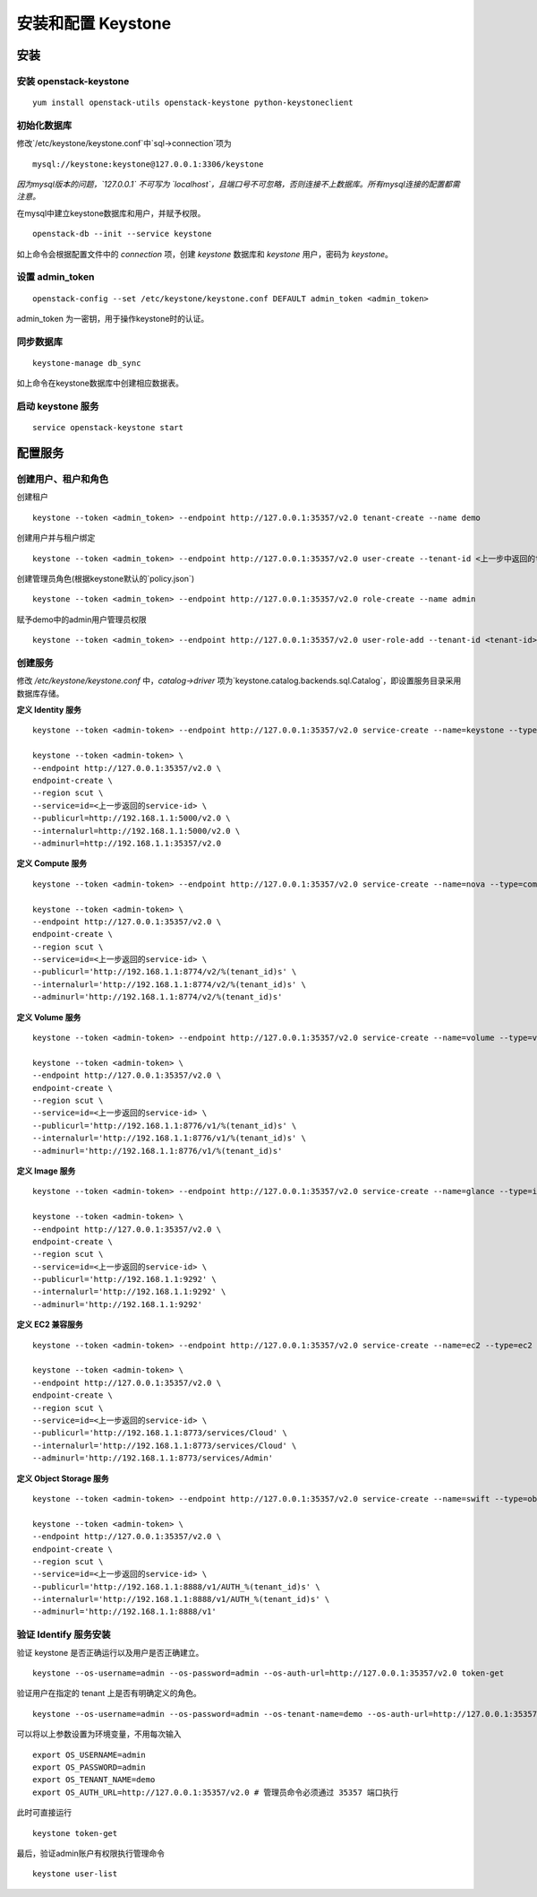 安装和配置 Keystone
==========

安装
----------

安装 openstack-keystone
~~~~~~~~~~

::

    yum install openstack-utils openstack-keystone python-keystoneclient
    
初始化数据库
~~~~~~~~~~

修改`/etc/keystone/keystone.conf`中`sql->connection`项为

::    

    mysql://keystone:keystone@127.0.0.1:3306/keystone
    

*因为mysql版本的问题，`127.0.0.1` 不可写为 `localhost`，且端口号不可忽略，否则连接不上数据库。所有mysql连接的配置都需注意。*
    
在mysql中建立keystone数据库和用户，并赋予权限。

:: 
   
    openstack-db --init --service keystone
    
如上命令会根据配置文件中的 `connection` 项，创建 `keystone` 数据库和 `keystone` 用户，密码为 `keystone`。

设置 admin_token
~~~~~~~~~~

::    

    openstack-config --set /etc/keystone/keystone.conf DEFAULT admin_token <admin_token>
    
admin_token 为一密钥，用于操作keystone时的认证。

同步数据库
~~~~~~~~~~

::

    keystone-manage db_sync

如上命令在keystone数据库中创建相应数据表。

启动 keystone 服务
~~~~~~~~~~

::

    service openstack-keystone start

配置服务
----------

创建用户、租户和角色
~~~~~~~~~~

创建租户

::

    keystone --token <admin_token> --endpoint http://127.0.0.1:35357/v2.0 tenant-create --name demo
    
创建用户并与租户绑定

::

    keystone --token <admin_token> --endpoint http://127.0.0.1:35357/v2.0 user-create --tenant-id <上一步中返回的tenant-id> --name admin --pass admin
    
创建管理员角色(根据keystone默认的`policy.json`)

::

    keystone --token <admin_token> --endpoint http://127.0.0.1:35357/v2.0 role-create --name admin
 
赋予demo中的admin用户管理员权限

::

    keystone --token <admin_token> --endpoint http://127.0.0.1:35357/v2.0 user-role-add --tenant-id <tenant-id> --user-id <user-id> --role-id <role-id>

创建服务
~~~~~~~~~~
    
修改 `/etc/keystone/keystone.conf` 中，`catalog->driver` 项为`keystone.catalog.backends.sql.Catalog`，即设置服务目录采用数据库存储。

**定义 Identity 服务**

::

    keystone --token <admin-token> --endpoint http://127.0.0.1:35357/v2.0 service-create --name=keystone --type=identity

    keystone --token <admin-token> \
    --endpoint http://127.0.0.1:35357/v2.0 \
    endpoint-create \
    --region scut \
    --service=id=<上一步返回的service-id> \
    --publicurl=http://192.168.1.1:5000/v2.0 \
    --internalurl=http://192.168.1.1:5000/v2.0 \
    --adminurl=http://192.168.1.1:35357/v2.0

**定义 Compute 服务**

::

    keystone --token <admin-token> --endpoint http://127.0.0.1:35357/v2.0 service-create --name=nova --type=compute

    keystone --token <admin-token> \
    --endpoint http://127.0.0.1:35357/v2.0 \
    endpoint-create \
    --region scut \
    --service=id=<上一步返回的service-id> \
    --publicurl='http://192.168.1.1:8774/v2/%(tenant_id)s' \
    --internalurl='http://192.168.1.1:8774/v2/%(tenant_id)s' \
    --adminurl='http://192.168.1.1:8774/v2/%(tenant_id)s'
    
**定义 Volume 服务**

::

    keystone --token <admin-token> --endpoint http://127.0.0.1:35357/v2.0 service-create --name=volume --type=volume

    keystone --token <admin-token> \
    --endpoint http://127.0.0.1:35357/v2.0 \
    endpoint-create \
    --region scut \
    --service=id=<上一步返回的service-id> \
    --publicurl='http://192.168.1.1:8776/v1/%(tenant_id)s' \
    --internalurl='http://192.168.1.1:8776/v1/%(tenant_id)s' \
    --adminurl='http://192.168.1.1:8776/v1/%(tenant_id)s'

**定义 Image 服务**

::

    keystone --token <admin-token> --endpoint http://127.0.0.1:35357/v2.0 service-create --name=glance --type=image

    keystone --token <admin-token> \
    --endpoint http://127.0.0.1:35357/v2.0 \
    endpoint-create \
    --region scut \
    --service=id=<上一步返回的service-id> \
    --publicurl='http://192.168.1.1:9292' \
    --internalurl='http://192.168.1.1:9292' \
    --adminurl='http://192.168.1.1:9292'
   
**定义 EC2 兼容服务**

::

    keystone --token <admin-token> --endpoint http://127.0.0.1:35357/v2.0 service-create --name=ec2 --type=ec2

    keystone --token <admin-token> \
    --endpoint http://127.0.0.1:35357/v2.0 \
    endpoint-create \
    --region scut \
    --service=id=<上一步返回的service-id> \
    --publicurl='http://192.168.1.1:8773/services/Cloud' \
    --internalurl='http://192.168.1.1:8773/services/Cloud' \
    --adminurl='http://192.168.1.1:8773/services/Admin'

**定义 Object Storage 服务**

::

    keystone --token <admin-token> --endpoint http://127.0.0.1:35357/v2.0 service-create --name=swift --type=object-store

    keystone --token <admin-token> \
    --endpoint http://127.0.0.1:35357/v2.0 \
    endpoint-create \
    --region scut \
    --service=id=<上一步返回的service-id> \
    --publicurl='http://192.168.1.1:8888/v1/AUTH_%(tenant_id)s' \
    --internalurl='http://192.168.1.1:8888/v1/AUTH_%(tenant_id)s' \
    --adminurl='http://192.168.1.1:8888/v1'

验证 Identify 服务安装
~~~~~~~~~~

验证 keystone 是否正确运行以及用户是否正确建立。

::

    keystone --os-username=admin --os-password=admin --os-auth-url=http://127.0.0.1:35357/v2.0 token-get
    
验证用户在指定的 tenant 上是否有明确定义的角色。

::

    keystone --os-username=admin --os-password=admin --os-tenant-name=demo --os-auth-url=http://127.0.0.1:35357/v2.0 token-get
    
可以将以上参数设置为环境变量，不用每次输入

::

    export OS_USERNAME=admin
    export OS_PASSWORD=admin
    export OS_TENANT_NAME=demo
    export OS_AUTH_URL=http://127.0.0.1:35357/v2.0 # 管理员命令必须通过 35357 端口执行

此时可直接运行

::

    keystone token-get
    
最后，验证admin账户有权限执行管理命令

::    

    keystone user-list

